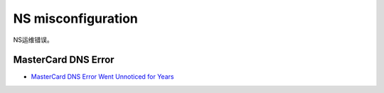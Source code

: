 NS misconfiguration
##########################

NS运维错误。

MasterCard DNS Error
========================

- `MasterCard DNS Error Went Unnoticed for Years <https://krebsonsecurity.com/2025/01/mastercard-dns-error-went-unnoticed-for-years/>`_


